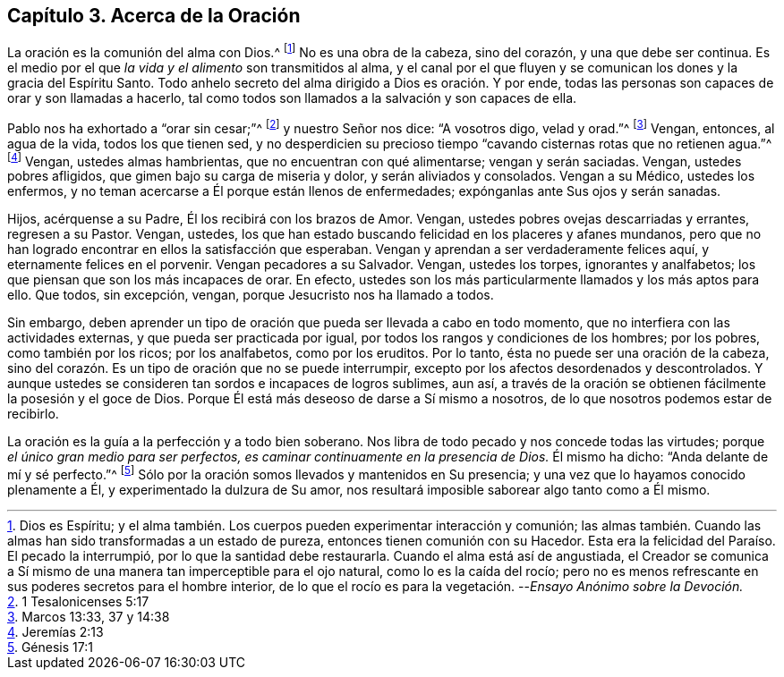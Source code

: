 [short="Acerca de la Oración"]
== Capítulo 3. Acerca de la Oración

La oración es la comunión del alma con Dios.^
footnote:[Dios es Espíritu;
y el alma también. Los cuerpos pueden experimentar interacción y comunión;
las almas también. Cuando las almas han sido transformadas a un estado de pureza,
entonces tienen comunión con su Hacedor.
Esta era la felicidad del Paraíso. El pecado la interrumpió,
por lo que la santidad debe restaurarla.
Cuando el alma está así de angustiada,
el Creador se comunica a Sí mismo de una manera tan imperceptible para el ojo natural,
como lo es la caída del rocío;
pero no es menos refrescante en sus poderes secretos para el hombre interior,
de lo que el rocío es para la vegetación. --__Ensayo Anónimo sobre la Devoción.__]
No es una obra de la cabeza, sino del corazón, y una que debe ser continua.
Es el medio por el que __la vida y el alimento__ son transmitidos al alma,
y el canal por el que fluyen y se comunican los dones y la gracia del Espíritu Santo.
Todo anhelo secreto del alma dirigido a Dios es oración. Y por ende,
todas las personas son capaces de orar y son llamadas a hacerlo,
tal como todos son llamados a la salvación y son capaces de ella.

Pablo nos ha exhortado a "`orar sin cesar;`"^
footnote:[1 Tesalonicenses 5:17]
y nuestro Señor nos dice: "`A vosotros digo, velad y orad.`"^
footnote:[Marcos 13:33, 37 y 14:38]
Vengan, entonces, al agua de la vida, todos los que tienen sed,
y no desperdicien su precioso tiempo "`cavando cisternas rotas que no retienen agua.`"^
footnote:[Jeremías 2:13]
Vengan, ustedes almas hambrientas, que no encuentran con qué alimentarse;
vengan y serán saciadas.
Vengan, ustedes pobres afligidos, que gimen bajo su carga de miseria y dolor,
y serán aliviados y consolados.
Vengan a su Médico, ustedes los enfermos,
y no teman acercarse a Él porque están llenos de enfermedades;
expónganlas ante Sus ojos y serán sanadas.

Hijos, acérquense a su Padre, Él los recibirá con los brazos de Amor.
Vengan, ustedes pobres ovejas descarriadas y errantes, regresen a su Pastor.
Vengan, ustedes, los que han estado buscando felicidad en los placeres y afanes mundanos,
pero que no han logrado encontrar en ellos la satisfacción que esperaban.
Vengan y aprendan a ser verdaderamente felices aquí, y eternamente felices en el porvenir.
Vengan pecadores a su Salvador.
Vengan, ustedes los torpes, ignorantes y analfabetos;
los que piensan que son los más incapaces de orar.
En efecto, ustedes son los más particularmente llamados y los más aptos para ello.
Que todos, sin excepción, vengan, porque Jesucristo nos ha llamado a todos.

Sin embargo,
deben aprender un tipo de oración que pueda ser llevada a cabo en todo momento,
que no interfiera con las actividades externas, y que pueda ser practicada por igual,
por todos los rangos y condiciones de los hombres; por los pobres,
como también por los ricos; por los analfabetos, como por los eruditos.
Por lo tanto, ésta no puede ser una oración de la cabeza,
sino del corazón. Es un tipo de oración que no se puede interrumpir,
excepto por los afectos desordenados y descontrolados.
Y aunque ustedes se consideren tan sordos e incapaces de logros sublimes, aun así,
a través de la oración se obtienen fácilmente la posesión y el goce de Dios.
Porque Él está más deseoso de darse a Sí mismo a nosotros,
de lo que nosotros podemos estar de recibirlo.

La oración es la guía a la perfección y a todo bien soberano.
Nos libra de todo pecado y nos concede todas las virtudes;
porque __el único gran medio para ser perfectos,
es caminar continuamente en la presencia de Dios.__
Él mismo ha dicho: "`Anda delante de mí y sé perfecto.`"^
footnote:[Génesis 17:1]
Sólo por la oración somos llevados y mantenidos en Su presencia;
y una vez que lo hayamos conocido plenamente a Él, y experimentado la dulzura de Su amor,
nos resultará imposible saborear algo tanto como a Él mismo.
